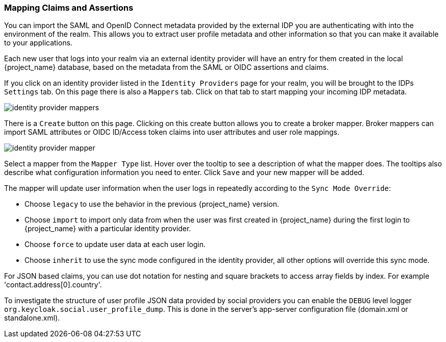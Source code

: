 [[_mappers]]
=== Mapping Claims and Assertions

You can import the SAML and OpenID Connect metadata provided by the external IDP you are authenticating with into the environment
of the realm.  This allows you to extract user profile metadata and other information so that you can make it available to your
applications.

Each new user that logs into your realm via an external identity provider will have an entry for them created in the local
{project_name} database, based on the metadata from the SAML or OIDC assertions and claims.

If you click on an identity provider listed in the `Identity Providers` page for your realm, you will be brought to the IDPs
`Settings` tab.  On this page there is also a `Mappers` tab.  Click on that tab to start mapping your incoming IDP metadata.

image:{project_images}/identity-provider-mappers.png[]

There is a `Create` button on this page.
Clicking on this create button allows you to create a broker mapper.
Broker mappers can import SAML attributes or OIDC ID/Access token claims into user attributes and user role mappings.

image:{project_images}/identity-provider-mapper.png[]

Select a mapper from the `Mapper Type` list.  Hover over the tooltip to see a description of what the mapper does.  The
tooltips also describe what configuration information you need to enter. Click `Save` and your new mapper will be added.

The mapper will update user information when the user logs in repeatedly according to the `Sync Mode Override`:

* Choose `legacy` to use the behavior in the previous {project_name} version.
* Choose `import` to import only data from when the user was first created in {project_name} during the first login to {project_name} with a particular identity provider. 
* Choose `force` to update user data at each user login.
* Choose `inherit` to use the sync mode configured in the identity provider, all other options will override this sync mode.

For JSON based claims, you can use dot notation for nesting and square brackets to access array fields by index.
For example 'contact.address[0].country'.

To investigate the structure of user profile JSON data provided by social providers you can enable the `DEBUG` level logger `org.keycloak.social.user_profile_dump`.
This is done in the server's app-server configuration file (domain.xml or standalone.xml).
